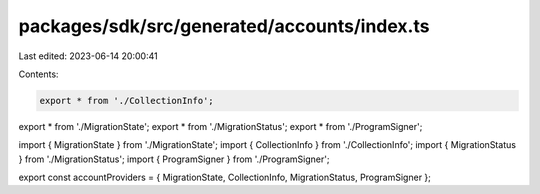 packages/sdk/src/generated/accounts/index.ts
============================================

Last edited: 2023-06-14 20:00:41

Contents:

.. code-block:: ts

    export * from './CollectionInfo';
export * from './MigrationState';
export * from './MigrationStatus';
export * from './ProgramSigner';

import { MigrationState } from './MigrationState';
import { CollectionInfo } from './CollectionInfo';
import { MigrationStatus } from './MigrationStatus';
import { ProgramSigner } from './ProgramSigner';

export const accountProviders = { MigrationState, CollectionInfo, MigrationStatus, ProgramSigner };


